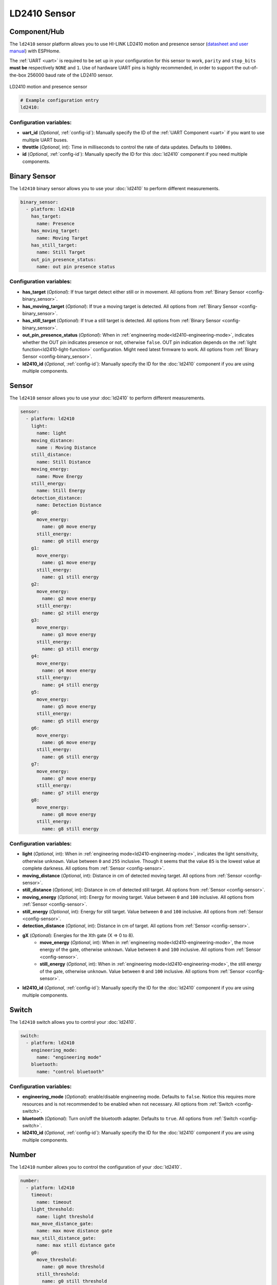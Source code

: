 LD2410 Sensor
=============

.. seo::
    :description: Instructions for setting up LD2410 sensors.
    :image: ld2410.jpg

Component/Hub
-------------
.. _ld2410-component:

The ``ld2410`` sensor platform allows you to use HI-LINK LD2410 motion and presence sensor
(`datasheet and user manual <https://drive.google.com/drive/folders/1p4dhbEJA3YubyIjIIC7wwVsSo8x29Fq-?spm=a2g0o.detail.1000023.17.93465697yFwVxH>`__) with ESPHome.

The :ref:`UART <uart>` is required to be set up in your configuration for this sensor to work, ``parity`` and ``stop_bits`` **must be** respectively ``NONE`` and ``1``.
Use of hardware UART pins is highly recommended, in order to support the out-of-the-box 256000 baud rate of the LD2410 sensor.

.. figure:: images/ld2410.jpg
    :align: center
    :width: 50.0%

    LD2410 motion and presence sensor

.. code-block:: yaml

    # Example configuration entry
    ld2410:

Configuration variables:
************************

- **uart_id** (*Optional*, :ref:`config-id`): Manually specify the ID of the :ref:`UART Component <uart>` if you want
  to use multiple UART buses.
- **throttle** (*Optional*, int): Time in milliseconds to control the rate of data updates. Defaults to ``1000ms``.
- **id** (*Optional*, :ref:`config-id`): Manually specify the ID for this :doc:`ld2410` component if you need multiple components.

Binary Sensor
-------------

The ``ld2410`` binary sensor allows you to use your :doc:`ld2410` to perform different
measurements.

.. code-block:: yaml

    binary_sensor:
      - platform: ld2410
        has_target:
          name: Presence
        has_moving_target:
          name: Moving Target
        has_still_target:
          name: Still Target
        out_pin_presence_status:
          name: out pin presence status

Configuration variables:
************************

- **has_target** (*Optional*): If true target detect either still or in movement.
  All options from :ref:`Binary Sensor <config-binary_sensor>`.
- **has_moving_target** (*Optional*): If true a moving target is detected.
  All options from :ref:`Binary Sensor <config-binary_sensor>`.
- **has_still_target** (*Optional*): If true a still target is detected.
  All options from :ref:`Binary Sensor <config-binary_sensor>`.
- **out_pin_presence_status** (*Optional*): When in :ref:`engineering mode<ld2410-engineering-mode>`, indicates whether the OUT pin indicates presence or not, otherwise ``false``.
  OUT pin indication depends on the :ref:`light function<ld2410-light-function>` configuration. Might need latest firmware to work.
  All options from :ref:`Binary Sensor <config-binary_sensor>`.
- **ld2410_id** (*Optional*, :ref:`config-id`): Manually specify the ID for the :doc:`ld2410` component if you are using multiple components.

Sensor
------

The ``ld2410`` sensor allows you to use your :doc:`ld2410` to perform different
measurements.

.. code-block:: yaml

    sensor:
      - platform: ld2410
        light:
          name: light
        moving_distance:
          name : Moving Distance
        still_distance:
          name: Still Distance
        moving_energy:
          name: Move Energy
        still_energy:
          name: Still Energy
        detection_distance:
          name: Detection Distance
        g0:
          move_energy:
            name: g0 move energy
          still_energy:
            name: g0 still energy
        g1:
          move_energy:
            name: g1 move energy
          still_energy:
            name: g1 still energy
        g2:
          move_energy:
            name: g2 move energy
          still_energy:
            name: g2 still energy
        g3:
          move_energy:
            name: g3 move energy
          still_energy:
            name: g3 still energy
        g4:
          move_energy:
            name: g4 move energy
          still_energy:
            name: g4 still energy
        g5:
          move_energy:
            name: g5 move energy
          still_energy:
            name: g5 still energy
        g6:
          move_energy:
            name: g6 move energy
          still_energy:
            name: g6 still energy
        g7:
          move_energy:
            name: g7 move energy
          still_energy:
            name: g7 still energy
        g8:
          move_energy:
            name: g8 move energy
          still_energy:
            name: g8 still energy

.. _ld2410-sensors:

Configuration variables:
************************

- **light** (*Optional*, int): When in :ref:`engineering mode<ld2410-engineering-mode>`, indicates the light sensitivity, otherwise ``unknown``.
  Value between ``0`` and ``255`` inclusive. Though it seems that the value ``85`` is the lowest value at complete darkness.
  All options from :ref:`Sensor <config-sensor>`.
- **moving_distance** (*Optional*, int): Distance in cm of detected moving target.
  All options from :ref:`Sensor <config-sensor>`.
- **still_distance** (*Optional*, int): Distance in cm of detected still target.
  All options from :ref:`Sensor <config-sensor>`.
- **moving_energy** (*Optional*, int): Energy for moving target.
  Value between ``0`` and ``100`` inclusive.
  All options from :ref:`Sensor <config-sensor>`.
- **still_energy** (*Optional*, int): Energy for still target.
  Value between ``0`` and ``100`` inclusive.
  All options from :ref:`Sensor <config-sensor>`.
- **detection_distance** (*Optional*, int): Distance in cm of target.
  All options from :ref:`Sensor <config-sensor>`.
- **gX** (*Optional*): Energies for the Xth gate (X => 0 to 8).
    - **move_energy** (*Optional*, int): When in :ref:`engineering mode<ld2410-engineering-mode>`, the move energy of the gate, otherwise ``unknown``.
      Value between ``0`` and ``100`` inclusive.
      All options from :ref:`Sensor <config-sensor>`.
    - **still_energy** (*Optional*, int): When in :ref:`engineering mode<ld2410-engineering-mode>`, the still energy of the gate, otherwise ``unknown``.
      Value between ``0`` and ``100`` inclusive.
      All options from :ref:`Sensor <config-sensor>`.
- **ld2410_id** (*Optional*, :ref:`config-id`): Manually specify the ID for the :doc:`ld2410` component if you are using multiple components.

Switch
------

The ``ld2410`` switch allows you to control your :doc:`ld2410`.

.. code-block:: yaml

    switch:
      - platform: ld2410
        engineering_mode:
          name: "engineering mode"
        bluetooth:
          name: "control bluetooth"

.. _ld2410-engineering-mode:

Configuration variables:
************************

- **engineering_mode** (*Optional*): enable/disable engineering mode. Defaults to ``false``.
  Notice this requires more resources and is not recommended to be enabled when not necessary.
  All options from :ref:`Switch <config-switch>`.
- **bluetooth** (*Optional*): Turn on/off the bluetooth adapter. Defaults to ``true``.
  All options from :ref:`Switch <config-switch>`.
- **ld2410_id** (*Optional*, :ref:`config-id`): Manually specify the ID for the :doc:`ld2410` component if you are using multiple components.


.. _ld2410-number:

Number
------

The ``ld2410`` number allows you to control the configuration of your :doc:`ld2410`.

.. code-block:: yaml

    number:
      - platform: ld2410
        timeout:
          name: timeout
        light_threshold:
          name: light threshold
        max_move_distance_gate:
          name: max move distance gate
        max_still_distance_gate:
          name: max still distance gate
        g0:
          move_threshold:
            name: g0 move threshold
          still_threshold:
            name: g0 still threshold
        g1:
          move_threshold:
            name: g1 move threshold
          still_threshold:
            name: g1 still threshold
        g2:
          move_threshold:
            name: g2 move threshold
          still_threshold:
            name: g2 still threshold
        g3:
          move_threshold:
            name: g3 move threshold
          still_threshold:
            name: g3 still threshold
        g4:
          move_threshold:
            name: g4 move threshold
          still_threshold:
            name: g4 still threshold
        g5:
          move_threshold:
            name: g5 move threshold
          still_threshold:
            name: g5 still threshold
        g6:
          move_threshold:
            name: g6 move threshold
          still_threshold:
            name: g6 still threshold
        g7:
          move_threshold:
            name: g7 move threshold
          still_threshold:
            name: g7 still threshold
        g8:
          move_threshold:
            name: g8 move threshold
          still_threshold:
            name: g8 still threshold

.. _ld2410-light-threshold:

Configuration variables:
************************

- **timeout** (*Optional*, int): Time in seconds during which presence state will stay present
  after leaving. Defaults to ``5s``
  All options from :ref:`Number <config-number>`.
- **light_threshold** (*Optional*, int): Sets the light threshold for the :ref:`light function<ld2410-light-function>`.
  Value between ``0`` and ``255`` inclusive. Defaults to ``128``.
  All options from :ref:`Number <config-number>`.
- **max_move_distance_gate** (*Optional*, int): Maximum distance gate for movement detection.
  Value between ``2`` and ``8`` inclusive. Defaults to ``8``.
  All options from :ref:`Number <config-number>`.
- **max_still_distance_gate** (*Optional*, int): Maximum distance gate for still detection.
  Value between ``2`` and ``8`` inclusive. Defaults to ``8``.
  All options from :ref:`Number <config-number>`.
- **gX** (*Optional*): Thresholds for the Xth gate (X => 0 to 8).
    - **move_threshold** (**Required**, int): Threshold for the gate for motion detection.
      Above this level for the considered gate (distance), movement detection will be triggered.
      Value between ``0`` and ``100`` inclusive. See default values below.
      All options from :ref:`Number <config-number>`.
    - **still_threshold** (**Required**, int): Threshold for the gate for still detection.
      Above this level for the considered gate (distance), still detection will be triggered.
      Value between ``0`` and ``100`` inclusive. See default values below.
      All options from :ref:`Number <config-number>`.
- **ld2410_id** (*Optional*, :ref:`config-id`): Manually specify the ID for the :doc:`ld2410` component if you are using multiple components.

.. list-table:: Default values for gate threshold
    :widths: 25 25 25
    :header-rows: 1

    * - Gate
      - Default Move threshold
      - Default Still threshold
    * - 0
      - 50
      - 0
    * - 1
      - 50
      - 0
    * - 2
      - 40
      - 40
    * - 3
      - 30
      - 40
    * - 4
      - 20
      - 30
    * - 5
      - 15
      - 30
    * - 6
      - 15
      - 20
    * - 7
      - 15
      - 20
    * - 8
      - 15
      - 20

Button
------

The ``ld2410`` button allows you to perfrom actions on your :doc:`ld2410`.

.. code-block:: yaml

    button:
      - platform: ld2410
        factory_reset:
          name: "factory reset"
        restart:
          name: "restart"
        query_params:
          name: query params

Configuration variables:
************************

- **factory_reset** (*Optional*): This command is used to restore all configuration values to their original values.
  All options from :ref:`Button <config-button>`.
- **restart** (*Optional*): Restart the device.
  All options from :ref:`Button <config-button>`.
- **query_params** (*Optional*): Refresh all sensors values of the device.
  All options from :ref:`Button <config-button>`.
- **ld2410_id** (*Optional*, :ref:`config-id`): Manually specify the ID for the :doc:`ld2410` component if you are using multiple components.

Text Sensor
-----------

The ``ld2410`` text sensor allows you to get information about your :doc:`ld2410`.

.. code-block:: yaml

    text_sensor:
      - platform: ld2410
        version:
          name: "firmware version"
        mac_address:
          name: "mac address"

Configuration variables:
************************

- **version** (*Optional*): The firmware version.
  All options from :ref:`Text Sensor <config-text_sensor>`.
- **mac_address** (*Optional*): The bluetooth mac address. Will be set to ``unknown`` when bluetooth is off.
  All options from :ref:`Text Sensor <config-text_sensor>`.
- **ld2410_id** (*Optional*, :ref:`config-id`): Manually specify the ID for the :doc:`ld2410` component if you are using multiple components.

Select
-----------

The ``ld2410`` select allows you to control your :doc:`ld2410`.

.. code-block:: yaml

    select:
      - platform: ld2410
        distance_resolution:
          name: "distance resolution"
        baud_rate:
          name: "baud rate"
        light_function:
          name: light function
        out_pin_level:
          name: out pin level

.. _ld2410-light-function:

Configuration variables:
************************

- **distance_resolution** (*Optional*): Control the gates distance resolution. Can be ``0.75m`` or ``0.2m``. Defaults to ``0.75m``.
  All options from :ref:`Select <config-select>`.
- **baud_rate** (*Optional*): Control the serial port baud rate. Defaults to ``256000``.
  Once changed, all sensors will stop working until a fresh install with an updated :ref:`UART Component <uart>` configuration.
  All options from :ref:`Select <config-select>`.
- **light_function** (*Optional*): If set, will affect the OUT pin value, based on :ref:`light threshold<ld2410-light-threshold>`. Can be ``off``, ``low`` or ``above``. Defaults to ``off``.
  All options from :ref:`Select <config-select>`.
- **out_pin_level** (*Optional*): Control OUT pin ``away`` value. Can be ``low`` or ``high``. Defaults to ``low``.
  All options from :ref:`Select <config-select>`.
- **ld2410_id** (*Optional*, :ref:`config-id`): Manually specify the ID for the :doc:`ld2410` component if you are using multiple components.

Automations
-----------

``bluetooth_password.set`` Action
*********************************

This is an :ref:`Action <config-action>` for setting the bluetooth password.

.. code-block:: yaml

    - bluetooth_password.set:
        id: my_ld2410
        password: "HiLink"

Configuration variables:

- **id** (**Required**, :ref:`config-id`): The ID of the :doc:`ld2410` component to set.
- **password** (**Required**, string, :ref:`templatable <config-templatable>`):
  The password to set. Case sensitive. Must be exactly 6 characters long. Default password is `HiLink`.

To change the password from HA you can use the following example config:

.. code-block:: yaml

    ld2410:
      id: my_ld2410

    api:
      services:
        - service: set_ld2410_bluetooth_password
          variables:
            password: string
          then:
            - bluetooth_password.set:
                id: my_ld2410
                password: !lambda 'return password;'

OUT pin
-------

In order to monitor the presence indicated by the component, with the :ref:`light function<ld2410-light-function>` taken
under account, you can set up a :ref:`GPIO Binary Sensor <gpio-binary-sensor>`:

.. code-block:: yaml

    binary_sensor:
      - platform: gpio
        pin: REPLACEME
        name: gpio out pin presence
        device_class: presence


Calibration Process
-------------------

In order to calibrate your ``ld2410`` sensor perform the following:

1. Enable :ref:`engineering mode<ld2410-engineering-mode>`.
2. Monitor the ``gX_move_energy`` and ``gX_still_energy`` :ref:`sensors<ld2410-sensors>`.
3. Change the :ref:`thresholds<ld2410-number>` and repeat step 2 until satisfaction.
4. Disable :ref:`engineering mode<ld2410-engineering-mode>`.

Home Assistant Card
*******************

For easy calibration process, you can use the following custom manual card.

.. code-block:: yaml

    type: vertical-stack
    title: 'DEVICE'
    cards:
      - type: horizontal-stack
        cards:
          - type: entities
            entities:
              - entity: 'switch.DEVICE_engineering_mode'
                name: engineering mode
      - type: vertical-stack
        cards:
          - type: entities
            entities:
              - entity: 'number.DEVICE_timeout'
                name: timeout
              - entity: 'number.DEVICE_max_move_distance_gate'
                name: max move distance gate
              - entity: 'number.DEVICE_max_still_distance_gate'
                name: max still distance gate
              - entity: 'select.DEVICE_light_function'
                name: light function
              - entity: 'number.DEVICE_light_threshold'
                name: light threshold
          - type: horizontal-stack
            cards:
              - type: entity
                entity: 'sensor.DEVICE_distance_detection'
                name: distance
              - type: entity
                entity: 'sensor.DEVICE_moving_distance'
                name: move
              - type: entity
                entity: 'sensor.DEVICE_still_distance'
                name: still
      - type: horizontal-stack
        cards:
          - type: entity
            entity: 'sensor.DEVICE_move_energy'
            name: move energy
          - type: entity
            entity: 'sensor.DEVICE_still_energy'
            name: still energy
      - type: horizontal-stack
        cards:
          - type: entity
            entity: 'binary_sensor.DEVICE_gpio_out_pin_presence'
            name: gpio presence
            state_color: true
          - type: entity
            entity: 'binary_sensor.DEVICE_presence'
            name: presence
            state_color: true
          - type: entity
            entity: 'binary_sensor.DEVICE_moving_target'
            name: movement
            state_color: true
          - type: entity
            entity: 'binary_sensor.DEVICE_still_target'
            name: still
            state_color: true
      - type: conditional
        conditions:
          - entity: 'switch.DEVICE_engineering_mode'
            state: 'on'
        card:
          type: vertical-stack
          cards:
            - type: horizontal-stack
              cards:
                - type: entity
                  entity: 'sensor.DEVICE_light'
                  name: light
                - type: entity
                  entity: 'binary_sensor.DEVICE_out_pin_presence_status'
                  name: out pin presence
                  state_color: true
            - type: horizontal-stack
              cards:
                - type: entity
                  entity: 'sensor.DEVICE_g0_move_energy'
                  name: 'g0'
                - type: entity
                  entity: 'number.DEVICE_g0_move_threshold'
                  name: ' '
                - type: entity
                  entity: 'sensor.DEVICE_g0_still_energy'
                  name: ' '
                - type: entity
                  entity: 'number.DEVICE_g0_still_threshold'
                  name: ' '
            - type: horizontal-stack
              cards:
                - type: entity
                  entity: 'sensor.DEVICE_g1_move_energy'
                  name: 'g1'
                  icon: ' '
                - type: entity
                  entity: 'number.DEVICE_g1_move_threshold'
                  name: ' '
                  icon: ' '
                - type: entity
                  entity: 'sensor.DEVICE_g1_still_energy'
                  name: ' '
                  icon: ' '
                - type: entity
                  entity: 'number.DEVICE_g1_still_threshold'
                  name: ' '
                  icon: ' '
            - type: horizontal-stack
              cards:
                - type: entity
                  entity: 'sensor.DEVICE_g2_move_energy'
                  name: 'g2'
                  icon: ' '
                - type: entity
                  entity: 'number.DEVICE_g2_move_threshold'
                  name: ' '
                  icon: ' '
                - type: entity
                  entity: 'sensor.DEVICE_g2_still_energy'
                  name: ' '
                  icon: ' '
                - type: entity
                  entity: 'number.DEVICE_g2_still_threshold'
                  name: ' '
                  icon: ' '
            - type: horizontal-stack
              cards:
                - type: entity
                  entity: 'sensor.DEVICE_g3_move_energy'
                  name: 'g3'
                  icon: ' '
                - type: entity
                  entity: 'number.DEVICE_g3_move_threshold'
                  name: ' '
                  icon: ' '
                - type: entity
                  entity: 'sensor.DEVICE_g3_still_energy'
                  name: ' '
                  icon: ' '
                - type: entity
                  entity: 'number.DEVICE_g3_still_threshold'
                  name: ' '
                  icon: ' '
            - type: horizontal-stack
              cards:
                - type: entity
                  entity: 'sensor.DEVICE_g4_move_energy'
                  name: 'g4'
                  icon: ' '
                - type: entity
                  entity: 'number.DEVICE_g4_move_threshold'
                  name: ' '
                  icon: ' '
                - type: entity
                  entity: 'sensor.DEVICE_g4_still_energy'
                  name: ' '
                  icon: ' '
                - type: entity
                  entity: 'number.DEVICE_g4_still_threshold'
                  name: ' '
                  icon: ' '
            - type: horizontal-stack
              cards:
                - type: entity
                  entity: 'sensor.DEVICE_g5_move_energy'
                  name: 'g5'
                  icon: ' '
                - type: entity
                  entity: 'number.DEVICE_g5_move_threshold'
                  name: ' '
                  icon: ' '
                - type: entity
                  entity: 'sensor.DEVICE_g5_still_energy'
                  name: ' '
                  icon: ' '
                - type: entity
                  entity: 'number.DEVICE_g5_still_threshold'
                  name: ' '
                  icon: ' '
            - type: horizontal-stack
              cards:
                - type: entity
                  entity: 'sensor.DEVICE_g6_move_energy'
                  name: 'g6'
                  icon: ' '
                - type: entity
                  entity: 'number.DEVICE_g6_move_threshold'
                  name: ' '
                  icon: ' '
                - type: entity
                  entity: 'sensor.DEVICE_g6_still_energy'
                  name: ' '
                  icon: ' '
                - type: entity
                  entity: 'number.DEVICE_g6_still_threshold'
                  name: ' '
                  icon: ' '
            - type: horizontal-stack
              cards:
                - type: entity
                  entity: 'sensor.DEVICE_g7_move_energy'
                  name: 'g7'
                  icon: ' '
                - type: entity
                  entity: 'number.DEVICE_g7_move_threshold'
                  name: ' '
                  icon: ' '
                - type: entity
                  entity: 'sensor.DEVICE_g7_still_energy'
                  name: ' '
                  icon: ' '
                - type: entity
                  entity: 'number.DEVICE_g7_still_threshold'
                  name: ' '
                  icon: ' '
            - type: horizontal-stack
              cards:
                - type: entity
                  entity: 'sensor.DEVICE_g8_move_energy'
                  name: 'g8'
                  icon: ' '
                - type: entity
                  entity: 'number.DEVICE_g8_move_threshold'
                  name: ' '
                  icon: ' '
                - type: entity
                  entity: 'sensor.DEVICE_g8_still_energy'
                  name: ' '
                  icon: ' '
                - type: entity
                  entity: 'number.DEVICE_g8_still_threshold'
                  name: ' '
                  icon: ' '

Then replace all instances of ``DEVICE`` with your device name

The result:

.. figure:: images/ld2410-card.png
    :align: center

See Also
--------

- `Official Datasheet and user manuals <https://drive.google.com/drive/folders/1p4dhbEJA3YubyIjIIC7wwVsSo8x29Fq->`_
- `Source of inspiration for implementation <https://github.com/rain931215/ESPHome-LD2410>`_
- :apiref:`ld2410/ld2410.h`
- :ghedit:`Edit`
